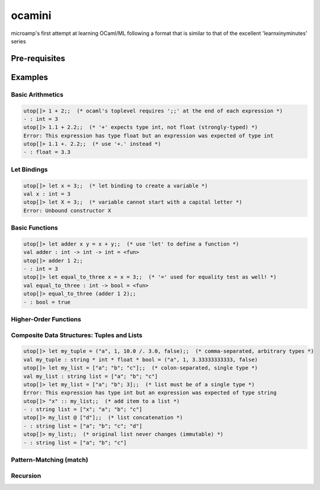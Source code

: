 ocamini
=======

microamp's first attempt at learning OCaml/ML following a format that is similar to that of the excellent 'learnxinyminutes' series


Pre-requisites
--------------

Examples
--------
Basic Arithmetics
~~~~~~~~~~~~~~~~~
.. code-block:: ocaml

    utop[]> 1 + 2;;  (* ocaml's toplevel requires ';;' at the end of each expression *)
    - : int = 3
    utop[]> 1.1 + 2.2;;  (* '+' expects type int, not float (strongly-typed) *)
    Error: This expression has type float but an expression was expected of type int
    utop[]> 1.1 +. 2.2;;  (* use '+.' instead *)
    - : float = 3.3

Let Bindings
~~~~~~~~~~~~
.. code-block:: ocaml

    utop[]> let x = 3;;  (* let binding to create a variable *)
    val x : int = 3
    utop[]> let X = 3;;  (* variable cannot start with a capital letter *)
    Error: Unbound constructor X

Basic Functions
~~~~~~~~~~~~~~~
.. code-block:: ocaml

    utop[]> let adder x y = x + y;;  (* use 'let' to define a function *)
    val adder : int -> int -> int = <fun>
    utop[]> adder 1 2;;
    - : int = 3
    utop[]> let equal_to_three x = x = 3;;  (* '=' used for equality test as well! *)
    val equal_to_three : int -> bool = <fun>
    utop[]> equal_to_three (adder 1 2);;
    - : bool = true

Higher-Order Functions
~~~~~~~~~~~~~~~~~~~~~~

Composite Data Structures: Tuples and Lists
~~~~~~~~~~~~~~~~~~~~~~~~~~~~~~~~~~~~~~~~~~~

.. code-block:: ocaml

    utop[]> let my_tuple = ("a", 1, 10.0 /. 3.0, false);;  (* comma-separated, arbitrary types *)
    val my_tuple : string * int * float * bool = ("a", 1, 3.33333333333, false)
    utop[]> let my_list = ["a"; "b"; "c"];;  (* colon-separated, single type *)
    val my_list : string list = ["a"; "b"; "c"]
    utop[]> let my_list = ["a"; "b"; 3];;  (* list must be of a single type *)
    Error: This expression has type int but an expression was expected of type string
    utop[]> "x" :: my_list;;  (* add item to a list *)
    - : string list = ["x"; "a"; "b"; "c"]
    utop[]> my_list @ ["d"];;  (* list concatenation *)
    - : string list = ["a"; "b"; "c"; "d"]
    utop[]> my_list;;  (* original list never changes (immutable) *)
    - : string list = ["a"; "b"; "c"]

Pattern-Matching (match)
~~~~~~~~~~~~~~~~~~~~~~~~

Recursion
~~~~~~~~~

